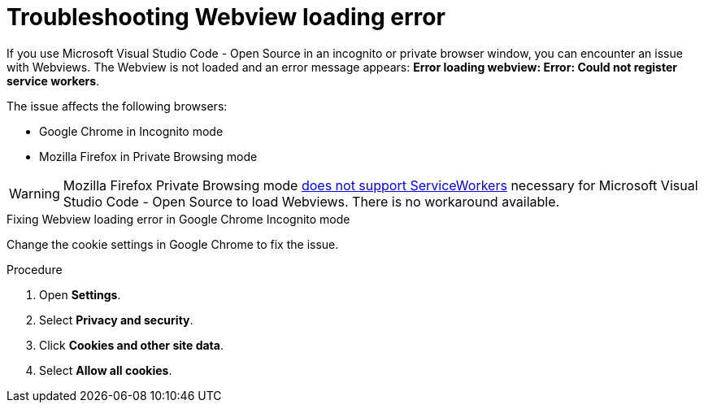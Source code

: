 :_content-type: PROCEDURE
:description: Troubleshooting Webview loading error
:keywords: user-guide, troubleshooting-webview-loading-error
:navtitle: Troubleshooting Webview loading error
:page-aliases: .:troubleshooting-webview-loading-error.adoc

[id="troubleshooting-webview-loading-error"]
= Troubleshooting Webview loading error

If you use Microsoft Visual Studio Code - Open Source in an incognito or private browser window, you can encounter an issue with Webviews. The Webview is not loaded and an error message appears: *Error loading webview: Error: Could not register service workers*.

The issue affects the following browsers:

* Google Chrome in Incognito mode
* Mozilla Firefox in Private Browsing mode

[WARNING]
====
Mozilla Firefox Private Browsing mode link:https://bugzilla.mozilla.org/show_bug.cgi?id=1320796[does not support ServiceWorkers] necessary for Microsoft Visual Studio Code - Open Source to load Webviews. There is no workaround available.
====

.Fixing Webview loading error in Google Chrome Incognito mode

Change the cookie settings in Google Chrome to fix the issue.

.Procedure

. Open *Settings*.
. Select *Privacy and security*.
. Click *Cookies and other site data*.
. Select *Allow all cookies*.








